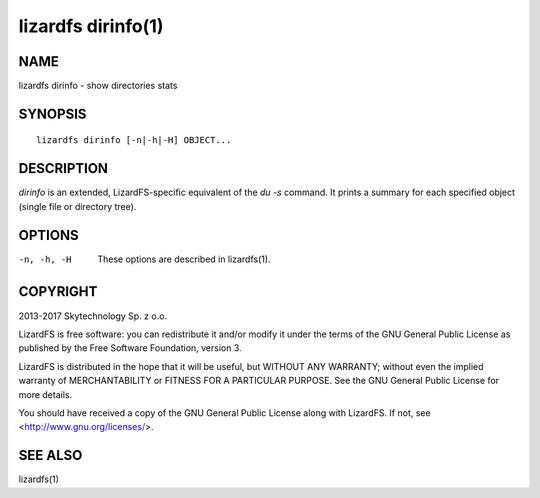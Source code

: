 .. _lizardfs-dirinfo.1:

*******************
lizardfs dirinfo(1)
*******************

NAME
====

lizardfs dirinfo - show directories stats

SYNOPSIS
========

::

  lizardfs dirinfo [-n|-h|-H] OBJECT...

DESCRIPTION
===========

*dirinfo* is an extended, LizardFS-specific equivalent of the *du -s* command.
It prints a summary for each specified object (single file or directory tree).

OPTIONS
=======

-n, -h, -H
  These options are described in lizardfs(1).

COPYRIGHT
=========

2013-2017 Skytechnology Sp. z o.o.

LizardFS is free software: you can redistribute it and/or modify it under the
terms of the GNU General Public License as published by the Free Software
Foundation, version 3.

LizardFS is distributed in the hope that it will be useful, but WITHOUT ANY
WARRANTY; without even the implied warranty of MERCHANTABILITY or FITNESS FOR
A PARTICULAR PURPOSE. See the GNU General Public License for more details.

You should have received a copy of the GNU General Public License along with
LizardFS. If not, see <http://www.gnu.org/licenses/>.

SEE ALSO
========

lizardfs(1)
